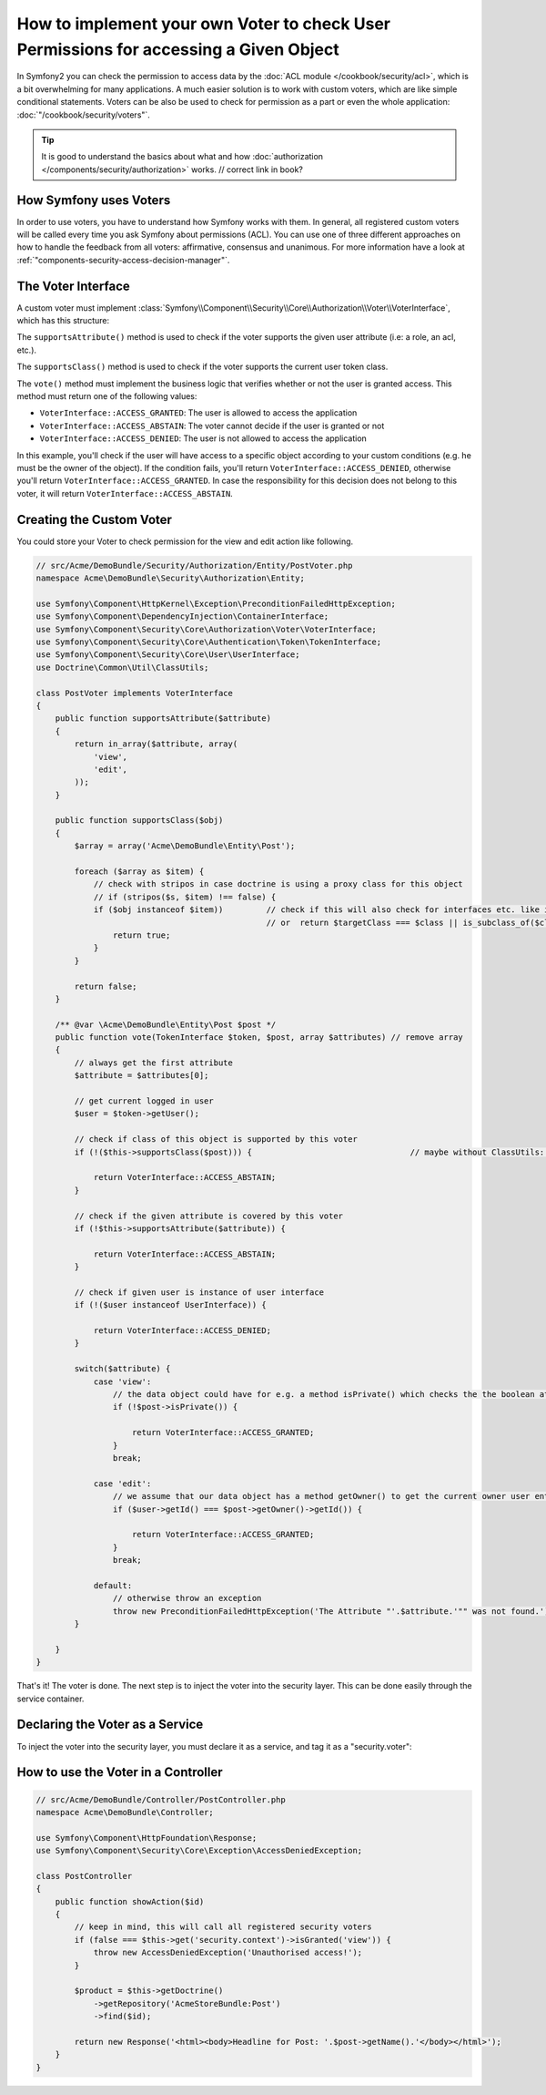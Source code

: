 .. index::
   single: Security; Data Permission Voters

How to implement your own Voter to check User Permissions for accessing a Given Object
======================================================================================

In Symfony2 you can check the permission to access data by the
:doc:`ACL module </cookbook/security/acl>`, which is a bit overwhelming
for many applications. A much easier solution is to work with custom voters,
which are like simple conditional statements. Voters can be
also be used to check for permission as a part or even the whole
application: :doc:`"/cookbook/security/voters"`.

.. tip::

    It is good to understand the basics about what and how
    :doc:`authorization </components/security/authorization>` works.                        // correct link in book?

How Symfony uses Voters
-----------------------

In order to use voters, you have to understand how Symfony works with them.
In general, all registered custom voters will be called every time you ask
Symfony about permissions (ACL). You can use one of three different
approaches on how to handle the feedback from all voters: affirmative,
consensus and unanimous. For more information have a look at
:ref:`"components-security-access-decision-manager"`.

The Voter Interface
-------------------

A custom voter must implement
:class:`Symfony\\Component\\Security\\Core\\Authorization\\Voter\\VoterInterface`,
which has this structure:

.. code-block:: php                                                                     // :: shortcut? and put the snippet (to line 56) in a single file an reference ?

    interface VoterInterface
    {
        public function supportsAttribute($attribute);
        public function supportsClass($class);
        public function vote(TokenInterface $token, $post, array $attributes);
    }

The ``supportsAttribute()`` method is used to check if the voter supports
the given user attribute (i.e: a role, an acl, etc.).

The ``supportsClass()`` method is used to check if the voter supports the
current user token class.

The ``vote()`` method must implement the business logic that verifies whether
or not the user is granted access. This method must return one of the following
values:

* ``VoterInterface::ACCESS_GRANTED``: The user is allowed to access the application
* ``VoterInterface::ACCESS_ABSTAIN``: The voter cannot decide if the user is granted or not
* ``VoterInterface::ACCESS_DENIED``: The user is not allowed to access the application

In this example, you'll check if the user will have access to a specific
object according to your custom conditions (e.g. he must be the owner of
the object). If the condition fails, you'll return
``VoterInterface::ACCESS_DENIED``, otherwise you'll return
``VoterInterface::ACCESS_GRANTED``. In case the responsibility for this decision
does not belong to this voter, it will return ``VoterInterface::ACCESS_ABSTAIN``.

Creating the Custom Voter
-------------------------

You could store your Voter to check permission for the view and edit action like following.

.. code-block:: php

    // src/Acme/DemoBundle/Security/Authorization/Entity/PostVoter.php
    namespace Acme\DemoBundle\Security\Authorization\Entity;

    use Symfony\Component\HttpKernel\Exception\PreconditionFailedHttpException;
    use Symfony\Component\DependencyInjection\ContainerInterface;
    use Symfony\Component\Security\Core\Authorization\Voter\VoterInterface;
    use Symfony\Component\Security\Core\Authentication\Token\TokenInterface;
    use Symfony\Component\Security\Core\User\UserInterface;
    use Doctrine\Common\Util\ClassUtils;

    class PostVoter implements VoterInterface
    {
        public function supportsAttribute($attribute)
        {
            return in_array($attribute, array(
                'view',
                'edit',
            ));
        }

        public function supportsClass($obj)
        {
            $array = array('Acme\DemoBundle\Entity\Post');

            foreach ($array as $item) {
                // check with stripos in case doctrine is using a proxy class for this object
                // if (stripos($s, $item) !== false) {
                if ($obj instanceof $item))         // check if this will also check for interfaces etc. like it should be in oop (inheritace)
                                                    // or  return $targetClass === $class || is_subclass_of($class, $targetClass);
                    return true;
                }
            }

            return false;
        }

        /** @var \Acme\DemoBundle\Entity\Post $post */
        public function vote(TokenInterface $token, $post, array $attributes) // remove array
        {
            // always get the first attribute
            $attribute = $attributes[0];

            // get current logged in user
            $user = $token->getUser();

            // check if class of this object is supported by this voter
            if (!($this->supportsClass($post))) {                                 // maybe without ClassUtils::getRealClass(

                return VoterInterface::ACCESS_ABSTAIN;
            }

            // check if the given attribute is covered by this voter
            if (!$this->supportsAttribute($attribute)) {

                return VoterInterface::ACCESS_ABSTAIN;
            }

            // check if given user is instance of user interface
            if (!($user instanceof UserInterface)) {

                return VoterInterface::ACCESS_DENIED;
            }

            switch($attribute) {
                case 'view':
                    // the data object could have for e.g. a method isPrivate() which checks the the boolean attribute $private
                    if (!$post->isPrivate()) {

                        return VoterInterface::ACCESS_GRANTED;
                    }
                    break;

                case 'edit':
                    // we assume that our data object has a method getOwner() to get the current owner user entity for this data object
                    if ($user->getId() === $post->getOwner()->getId()) {

                        return VoterInterface::ACCESS_GRANTED;
                    }
                    break;

                default:
                    // otherwise throw an exception
                    throw new PreconditionFailedHttpException('The Attribute "'.$attribute.'"" was not found.')
            }

        }
    }

That's it! The voter is done. The next step is to inject the voter into
the security layer. This can be done easily through the service container.

Declaring the Voter as a Service
--------------------------------

To inject the voter into the security layer, you must declare it as a service,
and tag it as a "security.voter":

.. configuration-block::

    .. code-block:: yaml

        # src/Acme/AcmeBundle/Resources/config/services.yml
        services:
            security.access.post_voter:
                class:      Acme\DemoBundle\Security\Authorization\Entity\PostVoter
                public:     false
                tags:
                   - { name: security.voter }

    .. code-block:: xml

        <?xml version="1.0" encoding="UTF-8" ?>
        <container xmlns="http://symfony.com/schema/dic/services">
            <services>
                <service id="security.access.post_document_voter"
                    class="Acme\DemoBundle\Security\Authorization\Document\PostVoter"
                    public="false">
                    <tag name="security.voter" />
                </service>
            </services>
        </container>

    .. code-block:: php

        $container
            ->register('security.access.post_document_voter', 'Acme\DemoBundle\Security\Authorization\Document\PostVoter')
            ->addTag('security.voter')
        ;

How to use the Voter in a Controller
------------------------------------

.. code-block:: php

    // src/Acme/DemoBundle/Controller/PostController.php
    namespace Acme\DemoBundle\Controller;

    use Symfony\Component\HttpFoundation\Response;
    use Symfony\Component\Security\Core\Exception\AccessDeniedException;

    class PostController
    {
        public function showAction($id)
        {
            // keep in mind, this will call all registered security voters
            if (false === $this->get('security.context')->isGranted('view')) {
                throw new AccessDeniedException('Unauthorised access!');
            }

            $product = $this->getDoctrine()
                ->getRepository('AcmeStoreBundle:Post')
                ->find($id);

            return new Response('<html><body>Headline for Post: '.$post->getName().'</body></html>');
        }
    }
